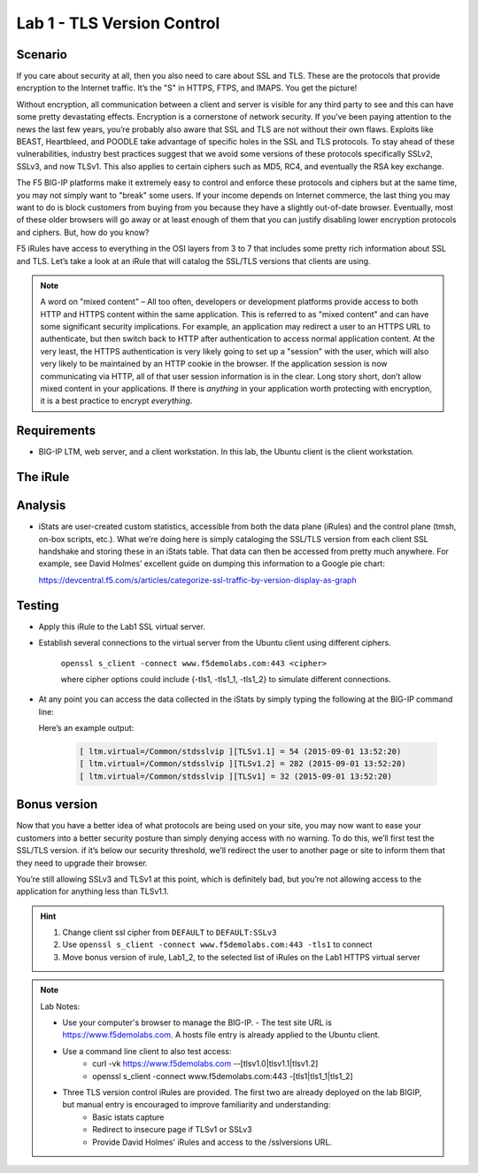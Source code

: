 Lab 1 - TLS Version Control 
---------------------------

Scenario
~~~~~~~~

If you care about security at all, then you also need to care about SSL
and TLS. These are the protocols that provide encryption to the Internet
traffic. It’s the "S" in HTTPS, FTPS, and IMAPS. You get the picture!

Without encryption, all communication between a client and server is 
visible for any third party to see and this can have some pretty 
devastating effects. Encryption is a cornerstone of network security. 
If you’ve been paying attention to the news the last few years, you’re 
probably also aware that SSL and TLS are not without their own flaws. 
Exploits like BEAST, Heartbleed, and POODLE take advantage of
specific holes in the SSL and TLS protocols. To stay ahead of these
vulnerabilities, industry best practices suggest that we avoid some
versions of these protocols specifically SSLv2, SSLv3, and now TLSv1.
This also applies to certain ciphers such as MD5, RC4, and eventually 
the RSA key exchange. 

The F5 BIG-IP platforms make it extremely easy to control and enforce 
these protocols and ciphers but at the same time, you may not simply 
want to "break" some users. If your income depends on Internet commerce, 
the last thing you may want to do is block customers from buying from you 
because they have a slightly out-of-date browser. Eventually, most of these
older browsers will go away or at least enough of them that you can justify 
disabling lower encryption protocols and ciphers. But, how do you know? 

F5 iRules have access to everything in the OSI layers from 3 to 7 that includes 
some pretty rich information about SSL and TLS. Let’s take a look at an iRule 
that will catalog the SSL/TLS versions that clients are using.

.. NOTE:: A word on "mixed content" – All too often, developers or development
   platforms provide access to both HTTP and HTTPS content within the same
   application. This is referred to as "mixed content" and can have some
   significant security implications. For example, an application may
   redirect a user to an HTTPS URL to authenticate, but then switch back to
   HTTP after authentication to access normal application content. At the
   very least, the HTTPS authentication is very likely going to set up a
   "session" with the user, which will also very likely to be maintained by an
   HTTP cookie in the browser. If the application session is now
   communicating via HTTP, all of that user session information is in the
   clear. Long story short, don’t allow mixed content in your applications.
   If there is *anything* in your application worth protecting with
   encryption, it is a best practice to encrypt *everything*.

Requirements
~~~~~~~~~~~~

-  BIG-IP LTM, web server, and a client workstation.  In this lab, the Ubuntu client is the client workstation.

The iRule
~~~~~~~~~

.. code-block:: tcl
   :linenos:

   when CLIENTSSL_HANDSHAKE {
       ISTATS::incr "ltm.virtual [virtual name] c [SSL::cipher version]" 1
   }

Analysis
~~~~~~~~

-  iStats are user-created custom statistics, accessible from both the
   data plane (iRules) and the control plane (tmsh, on-box scripts,
   etc.). What we’re doing here is simply cataloging the SSL/TLS version
   from each client SSL handshake and storing these in an iStats table.
   That data can then be accessed from pretty much anywhere. For
   example, see David Holmes’ excellent guide on dumping this
   information to a Google pie chart:
   
   https://devcentral.f5.com/s/articles/categorize-ssl-traffic-by-version-display-as-graph

Testing
~~~~~~~

- Apply this iRule to the Lab1 SSL virtual server. 
     
- Establish several connections to the virtual server from the Ubuntu client using different ciphers.

   ``openssl s_client -connect www.f5demolabs.com:443 <cipher>``

   where cipher options could include {-tls1, -tls1_1, -tls1_2}
   to simulate different connections.

- At any point you can access the data collected in the iStats by
  simply typing the following at the BIG-IP command line:

  .. code-block:: console
     run \util bash
     istats dumpre’s an example output:

  Here’s an example output:

   .. code-block:: console

      [ ltm.virtual=/Common/stdsslvip ][TLSv1.1] = 54 (2015-09-01 13:52:20)
      [ ltm.virtual=/Common/stdsslvip ][TLSv1.2] = 282 (2015-09-01 13:52:20)
      [ ltm.virtual=/Common/stdsslvip ][TLSv1] = 32 (2015-09-01 13:52:20)

Bonus version
~~~~~~~~~~~~~

Now that you have a better idea of what protocols are being used on
your site, you may now want to ease your customers into a better
security posture than simply denying access with no warning. To
do this, we’ll first test the SSL/TLS version. if it’s below our
security threshold, we’ll redirect the user to another page or site
to inform them that they need to upgrade their browser.

.. code-block:: tcl
   :linenos:

   when HTTP_REQUEST {
       if { (( [SSL::cipher version] equals "TLSv1" ) or ( [SSL::cipher version] equals "SSLv3" )) and not ( [HTTP::uri] equals "/insecure.html" ) } {
           set redirect "https://www.f5demolabs.com/insecure.html"
           HTTP::respond 302 Location "${redirect}"
      }
   }

You’re still allowing SSLv3 and TLSv1 at this point, which is
definitely bad, but you’re not allowing access to the application
for anything less than TLSv1.1.

.. HINT:: 
   #. Change client ssl cipher from ``DEFAULT`` to ``DEFAULT:SSLv3``
   #. Use ``openssl s_client -connect www.f5demolabs.com:443 -tls1`` to connect
   #. Move bonus version of irule, Lab1_2, to the selected list of iRules on the Lab1 HTTPS virtual server
   
.. NOTE:: 
   Lab Notes:
   
   - Use your computer's browser to manage the BIG-IP.
     - The test site URL is https://www.f5demolabs.com. A hosts file entry is already applied to the Ubuntu client.
   - Use a command line client to also test access:
      - curl -vk https://www.f5demolabs.com --[tlsv1.0|tlsv1.1|tlsv1.2]
      - openssl s_client -connect www.f5demolabs.com:443 -[tls1|tls1_1|tls1_2]
   - Three TLS version control iRules are provided.  The first two are already deployed on the lab BIGIP, but manual entry is encouraged to improve familiarity and understanding: 
      - Basic istats capture
      - Redirect to insecure page if TLSv1 or SSLv3
      - Provide David Holmes' iRules and access to the /sslversions URL.
